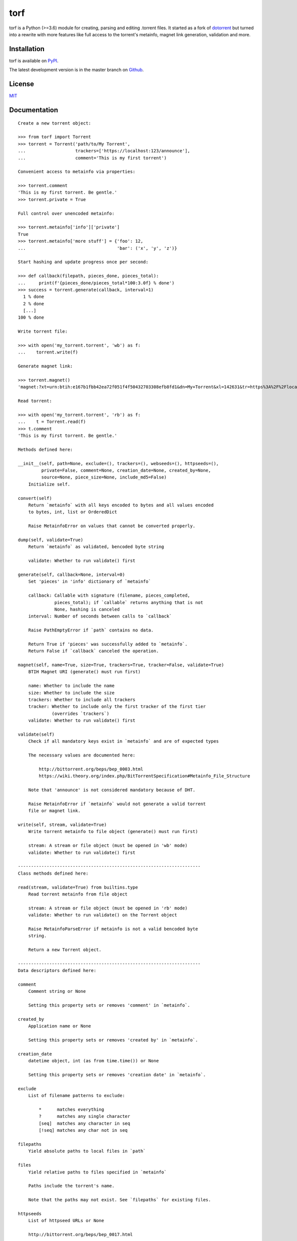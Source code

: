 torf
====

torf is a Python (>=3.6) module for creating, parsing and editing .torrent
files. It started as a fork of `dotorrent <https://github.com/kz26/dottorrent>`_
but turned into a rewrite with more features like full access to the torrent's
metainfo, magnet link generation, validation and more.

Installation
------------

torf is available on `PyPI <https://pypi.org/project/torf>`_.

The latest development version is in the master branch on
`Github <https://github.com/rndusr/torf>`_.

License
-------

`MIT <https://opensource.org/licenses/MIT>`_

Documentation
-------------

::

   Create a new torrent object:

   >>> from torf import Torrent
   >>> torrent = Torrent('path/to/My Torrent',
   ...                   trackers=['https://localhost:123/announce'],
   ...                   comment='This is my first torrent')

   Convenient access to metainfo via properties:

   >>> torrent.comment
   'This is my first torrent. Be gentle.'
   >>> torrent.private = True

   Full control over unencoded metainfo:

   >>> torrent.metainfo['info']['private']
   True
   >>> torrent.metainfo['more stuff'] = {'foo': 12,
   ...                                   'bar': ('x', 'y', 'z')}

   Start hashing and update progress once per second:

   >>> def callback(filepath, pieces_done, pieces_total):
   ...     print(f'{pieces_done/pieces_total*100:3.0f} % done')
   >>> success = torrent.generate(callback, interval=1)
     1 % done
     2 % done
     [...]
   100 % done

   Write torrent file:

   >>> with open('my_torrent.torrent', 'wb') as f:
   ...    torrent.write(f)

   Generate magnet link:

   >>> torrent.magnet()
   'magnet:?xt=urn:btih:e167b1fbb42ea72f051f4f50432703308efb8fd1&dn=My+Torrent&xl=142631&tr=https%3A%2F%2Flocalhost%3A123%2Fannounce'

   Read torrent:

   >>> with open('my_torrent.torrent', 'rb') as f:
   ...    t = Torrent.read(f)
   >>> t.comment
   'This is my first torrent. Be gentle.'

   Methods defined here:

   __init__(self, path=None, exclude=(), trackers=(), webseeds=(), httpseeds=(),
            private=False, comment=None, creation_date=None, created_by=None,
            source=None, piece_size=None, include_md5=False)
       Initialize self.

   convert(self)
       Return `metainfo` with all keys encoded to bytes and all values encoded
       to bytes, int, list or OrderedDict

       Raise MetainfoError on values that cannot be converted properly.

   dump(self, validate=True)
       Return `metainfo` as validated, bencoded byte string

       validate: Whether to run validate() first

   generate(self, callback=None, interval=0)
       Set 'pieces' in 'info' dictionary of `metainfo`

       callback: Callable with signature (filename, pieces_completed,
                 pieces_total); if `callable` returns anything that is not
                 None, hashing is canceled
       interval: Number of seconds between calls to `callback`

       Raise PathEmptyError if `path` contains no data.

       Return True if 'pieces' was successfully added to `metainfo`.
       Return False if `callback` canceled the operation.

   magnet(self, name=True, size=True, trackers=True, tracker=False, validate=True)
       BTIH Magnet URI (generate() must run first)

       name: Whether to include the name
       size: Whether to include the size
       trackers: Whether to include all trackers
       tracker: Whether to include only the first tracker of the first tier
                (overrides `trackers`)
       validate: Whether to run validate() first

   validate(self)
       Check if all mandatory keys exist in `metainfo` and are of expected types

       The necessary values are documented here:

           http://bittorrent.org/beps/bep_0003.html
           https://wiki.theory.org/index.php/BitTorrentSpecification#Metainfo_File_Structure

       Note that 'announce' is not considered mandatory because of DHT.

       Raise MetainfoError if `metainfo` would not generate a valid torrent
       file or magnet link.

   write(self, stream, validate=True)
       Write torrent metainfo to file object (generate() must run first)

       stream: A stream or file object (must be opened in 'wb' mode)
       validate: Whether to run validate() first

   ----------------------------------------------------------------------
   Class methods defined here:

   read(stream, validate=True) from builtins.type
       Read torrent metainfo from file object

       stream: A stream or file object (must be opened in 'rb' mode)
       validate: Whether to run validate() on the Torrent object

       Raise MetainfoParseError if metainfo is not a valid bencoded byte
       string.

       Return a new Torrent object.

   ----------------------------------------------------------------------
   Data descriptors defined here:

   comment
       Comment string or None

       Setting this property sets or removes 'comment' in `metainfo`.

   created_by
       Application name or None

       Setting this property sets or removes 'created by' in `metainfo`.

   creation_date
       datetime object, int (as from time.time()) or None

       Setting this property sets or removes 'creation date' in `metainfo`.

   exclude
       List of filename patterns to exclude:

           *      matches everything
           ?      matches any single character
           [seq]  matches any character in seq
           [!seq] matches any char not in seq

   filepaths
       Yield absolute paths to local files in `path`

   files
       Yield relative paths to files specified in `metainfo`

       Paths include the torrent's name.

       Note that the paths may not exist. See `filepaths` for existing files.

   httpseeds
       List of httpseed URLs or None

       http://bittorrent.org/beps/bep_0017.html

   include_md5
       Whether to include MD5 sums for each file

       This takes only effect when generate() is called.

   infohash
       SHA1 info hash (generate() must run first)

   infohash_base32
       Base32 encoded SHA1 info hash (generate() must run first)

   metainfo
       Unencoded torrent metainfo as mutable mapping

       You can put anything in here as long as keys are convertable to bytes
       and values are convertable to bytes, int, list or dict. See also
       convert() and validate().

       'info' is guaranteed to exist.

   name
       Torrent name

       Default to last item in `path` or None if `path` is None.

       Setting this property sets or removes 'name' in the 'info' dictionary of
       `metainfo`.

   path
       Path to torrent content or None

   piece_size
       Piece size/length or None to pick one automatically

       Setting this property sets 'piece length' in the 'info' dictionary in
       `metainfo`.

       Getting this property if it hasn't been set calculates 'piece length' so
       that there are approximately 1500 pieces in total. The result is stored
       in `metainfo`.

   private
       Whether torrent should use trackers exclusively for peer discovery

       Setting this property sets or removes 'private' in the 'info' dictionary
       of `metainfo`.

   randomize_infohash
       Whether to ensure that `infohash` is always different

       This allows cross-seeding without changing `piece_size` manually.

       Setting this property to True sets 'entropy' in the 'info' dictionary of
       `metainfo` to a random integer. Setting it to False removes it if
       present.

   size
       Total size of content in bytes

       If the 'info' dictionary in `metainfo` doesn't have 'length' or 'files'
       set, return None instead.

   source
       Source string or None

       Setting this property sets or removes 'source' in `metainfo`.

   trackers
       List of tiers of announce URLs or None

       A tier is either a single announce URL (string) or a list (any iterable)
       of announce URLs.

       Setting this property sets or removes 'announce' and 'announce-list' in
       `metainfo`. 'announce' is set to the first tracker of the first tier.

   webseeds
       List of webseed URLs or None

       http://bittorrent.org/beps/bep_0019.html

   ----------------------------------------------------------------------
   Data and other attributes defined here:

   MAX_PIECE_SIZE = 67108864

   MIN_PIECE_SIZE = 16384
